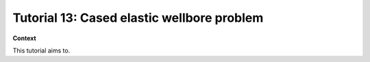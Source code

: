 .. _TutorialCasedElasticWellbore:


####################################################
Tutorial 13: Cased elastic wellbore problem
####################################################


**Context**

This tutorial aims to.

